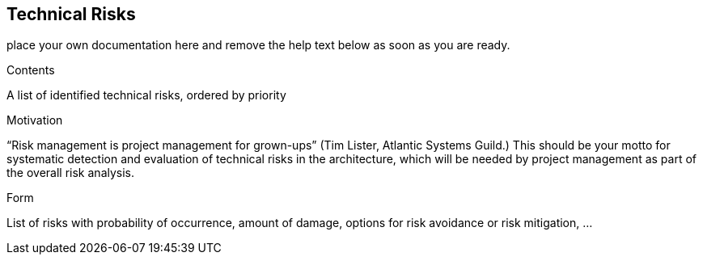 [[section-technical-risks]]
== Technical Risks

ifdef::env-github[]
link:10-Quality-Scenarios.asciidoc[< Quality Scenarios] | link:12-Glossary.asciidoc[Glossary >] 

endif::env-github[]

place your own documentation here and remove the help text below as soon as you are ready.

ifdef::env-github[]
link:10-Quality-Scenarios.asciidoc[< Quality Scenarios] | link:12-Glossary.asciidoc[Glossary >] 

endif::env-github[]

[role="arc42help"]
****
.Contents
A list of identified technical risks, ordered by priority

.Motivation
“Risk management is project management for grown-ups” (Tim Lister, Atlantic Systems Guild.) This should be your  motto for systematic detection and evaluation of technical risks in the architecture, which will be needed by project management as part of the overall risk analysis.

.Form
List of risks with probability of occurrence, amount of damage, options for risk avoidance or risk mitigation, ...
****
